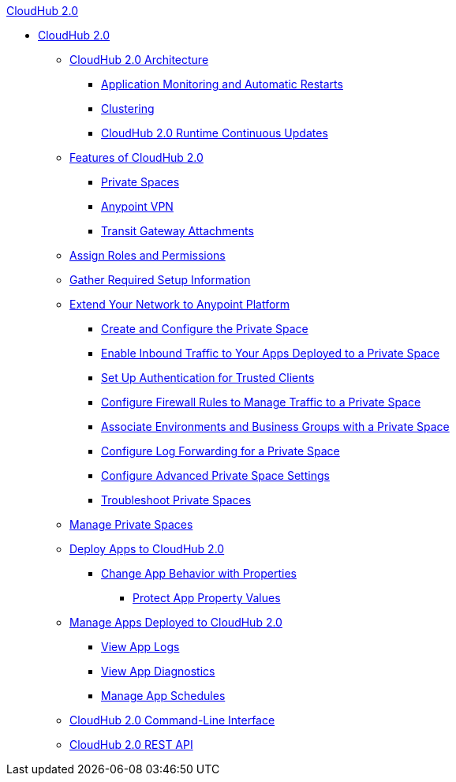 .xref:index.adoc[CloudHub 2.0]
* xref:index.adoc[CloudHub 2.0]
** xref:ch2-architecture.adoc[CloudHub 2.0 Architecture]
*** xref:ch2-app-monitoring.adoc[Application Monitoring and Automatic Restarts]
*** xref:ch2-clustering.adoc[Clustering]
*** xref:ch2-runtime-version-updates.adoc[CloudHub 2.0 Runtime Continuous Updates]
** xref:ch2-features.adoc[Features of CloudHub 2.0]
*** xref:ps-about.adoc[Private Spaces]
*** xref:ps-vpn-about.adoc[Anypoint VPN]
*** xref:ps-tgw-about.adoc[Transit Gateway Attachments]
** xref:ps-assign-roles.adoc[Assign Roles and Permissions]
** xref:ps-gather-setup-info.adoc[Gather Required Setup Information]
** xref:ps-setup.adoc[Extend Your Network to Anypoint Platform]
*** xref:ps-create-configure.adoc[Create and Configure the Private Space]
*** xref:ps-config-domains.adoc[Enable Inbound Traffic to Your Apps Deployed to a Private Space]
*** xref:ps-config-clients.adoc[Set Up Authentication for Trusted Clients]
*** xref:ps-config-fw-rules.adoc[Configure Firewall Rules to Manage Traffic to a Private Space]
*** xref:ps-config-env.adoc[Associate Environments and Business Groups with a Private Space]
*** xref:ps-config-log-forwarding.adoc[Configure Log Forwarding for a Private Space]
*** xref:ps-config-advanced.adoc[Configure Advanced Private Space Settings]
*** xref:ps-troubleshoot.adoc[Troubleshoot Private Spaces]
** xref:ps-manage.adoc[Manage Private Spaces]
** xref:ch2-deploy.adoc[Deploy Apps to CloudHub 2.0]
*** xref:ch2-manage-props.adoc[Change App Behavior with Properties]
**** xref:ch2-protect-app-props.adoc[Protect App Property Values]
** xref:ch2-manage-apps.adoc[Manage Apps Deployed to CloudHub 2.0]
*** xref:ch2-view-logs.adoc[View App Logs]
*** xref:ch2-view-diag.adoc[View App Diagnostics]
*** xref:ch2-manage-schedules.adoc[Manage App Schedules]
** xref:ch2-cli.adoc[CloudHub 2.0 Command-Line Interface]
** xref:ch2-api.adoc[CloudHub 2.0 REST API]
